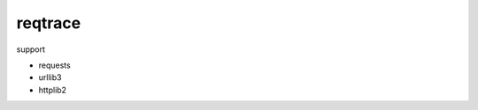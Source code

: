 reqtrace
========================================

.. image:: https://travis-ci.org/podhmo/reqtrace.svg?branch=master
    :target: https://travis-ci.org/podhmo/reqtrace

support

- requests
- urllib3
- httplib2


